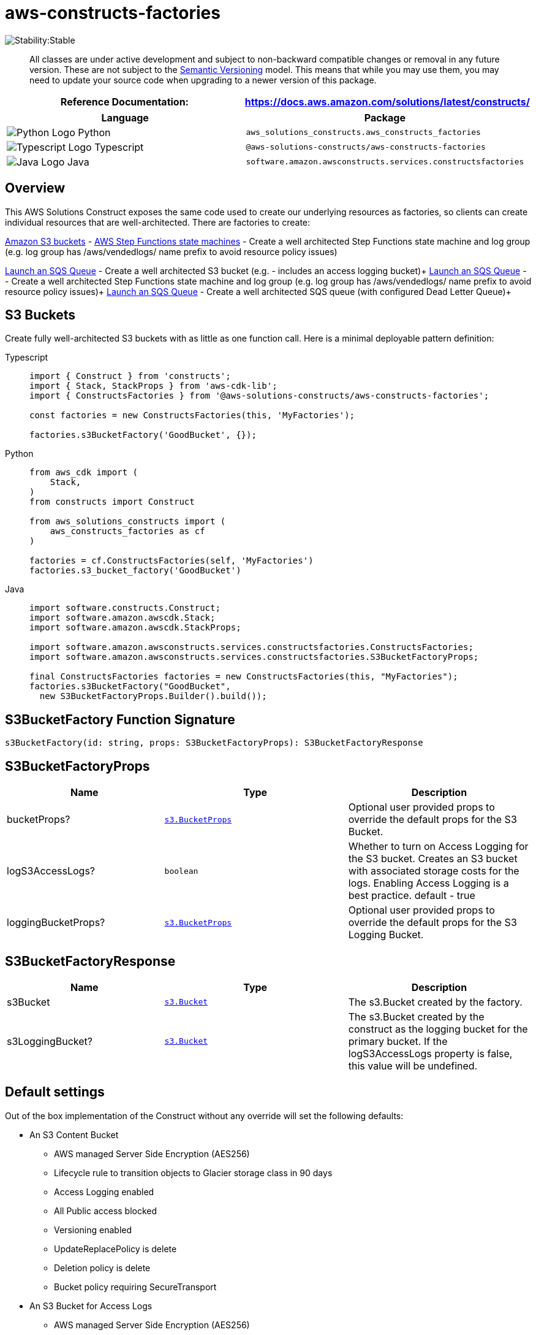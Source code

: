 //!!NODE_ROOT <section>
//== aws-constructs-factories module

[.topic]
= aws-constructs-factories
:info_doctype: section
:info_title: aws-constructs-factories


image:https://img.shields.io/badge/cfn--resources-stable-success.svg?style=for-the-badge[Stability:Stable]

____
All classes are under active development and subject to non-backward
compatible changes or removal in any future version. These are not
subject to the https://semver.org/[Semantic Versioning] model. This
means that while you may use them, you may need to update your source
code when upgrading to a newer version of this package.
____

[width="100%",cols="<50%,<50%",options="header",]
|===
|*Reference Documentation*:
|https://docs.aws.amazon.com/solutions/latest/constructs/
|===

[width="100%",cols="<46%,54%",options="header",]
|===
|*Language* |*Package*
|image:https://docs.aws.amazon.com/cdk/api/latest/img/python32.png[Python
Logo] Python
|`aws_solutions_constructs.aws_constructs_factories`

|image:https://docs.aws.amazon.com/cdk/api/latest/img/typescript32.png[Typescript
Logo] Typescript |`@aws-solutions-constructs/aws-constructs-factories`

|image:https://docs.aws.amazon.com/cdk/api/latest/img/java32.png[Java
Logo] Java |`software.amazon.awsconstructs.services.constructsfactories`
|===

== Overview

This AWS Solutions Construct exposes the same code used to create our
underlying resources as factories, so clients can create individual
resources that are well-architected. There are factories to create:

https://docs.aws.amazon.com/solutions/latest/constructs/aws-constructs-factories.html#s3-buckets[Amazon
S3 buckets] - 
https://docs.aws.amazon.com/solutions/latest/constructs/aws-constructs-factories.html#step-functions-state-machines[AWS
Step Functions state machines] - Create a well architected Step
Functions state machine and log group (e.g. log group has
/aws/vendedlogs/ name prefix to avoid resource policy issues)

<<s3-bucket--docs, Launch an SQS Queue>> - Create a well architected S3 bucket (e.g. - includes an
access logging bucket)+
<<step-functions-state-machines-docs, Launch an SQS Queue>> -  - Create a well architected Step
Functions state machine and log group (e.g. log group has
/aws/vendedlogs/ name prefix to avoid resource policy issues)+
<<sqs-queues-docs, Launch an SQS Queue>> - Create a well architected SQS queue (with configured Dead Letter Queue)+

[[s3-buckets-docs]]
== S3 Buckets

Create fully well-architected S3 buckets with as little as one function
call. Here is a minimal deployable pattern definition:

====
[role="tablist"]
Typescript::
+
[source,typescript]
----
import { Construct } from 'constructs';
import { Stack, StackProps } from 'aws-cdk-lib';
import { ConstructsFactories } from '@aws-solutions-constructs/aws-constructs-factories';

const factories = new ConstructsFactories(this, 'MyFactories');

factories.s3BucketFactory('GoodBucket', {});
----

Python::
+
[source,python]
----
from aws_cdk import (
    Stack,
)
from constructs import Construct

from aws_solutions_constructs import (
    aws_constructs_factories as cf
)

factories = cf.ConstructsFactories(self, 'MyFactories')
factories.s3_bucket_factory('GoodBucket')
----

Java::
+
[source,java]
----
import software.constructs.Construct;
import software.amazon.awscdk.Stack;
import software.amazon.awscdk.StackProps;

import software.amazon.awsconstructs.services.constructsfactories.ConstructsFactories;
import software.amazon.awsconstructs.services.constructsfactories.S3BucketFactoryProps;

final ConstructsFactories factories = new ConstructsFactories(this, "MyFactories");
factories.s3BucketFactory("GoodBucket", 
  new S3BucketFactoryProps.Builder().build());
----
====

== S3BucketFactory Function Signature

[source,typescript]
----
s3BucketFactory(id: string, props: S3BucketFactoryProps): S3BucketFactoryResponse
----

== S3BucketFactoryProps

[width="100%",cols="<30%,<35%,35%",options="header",]
|===
|*Name* |*Type* |*Description*
|bucketProps?
|https://docs.aws.amazon.com/cdk/api/v2/docs/aws-cdk-lib.aws_s3.BucketProps.html[`s3.BucketProps`]
|Optional user provided props to override the default props for the S3
Bucket.

|logS3AccessLogs? |`boolean` |Whether to turn on Access Logging for the
S3 bucket. Creates an S3 bucket with associated storage costs for the
logs. Enabling Access Logging is a best practice. default - true

|loggingBucketProps?
|https://docs.aws.amazon.com/cdk/api/v2/docs/aws-cdk-lib.aws_s3.BucketProps.html[`s3.BucketProps`]
|Optional user provided props to override the default props for the S3
Logging Bucket.
|===

== S3BucketFactoryResponse

[width="100%",cols="<30%,<35%,35%",options="header",]
|===
|*Name* |*Type* |*Description*
|s3Bucket
|https://docs.aws.amazon.com/cdk/api/v2/docs/aws-cdk-lib.aws_s3.Bucket.html[`s3.Bucket`]
|The s3.Bucket created by the factory.

|s3LoggingBucket?
|https://docs.aws.amazon.com/cdk/api/v2/docs/aws-cdk-lib.aws_s3.Bucket.html[`s3.Bucket`]
|The s3.Bucket created by the construct as the logging bucket for the
primary bucket. If the logS3AccessLogs property is false, this value
will be undefined.
|===

== Default settings

Out of the box implementation of the Construct without any override will
set the following defaults:

* An S3 Content Bucket
** AWS managed Server Side Encryption (AES256)
** Lifecycle rule to transition objects to Glacier storage class in 90
days
** Access Logging enabled
** All Public access blocked
** Versioning enabled
** UpdateReplacePolicy is delete
** Deletion policy is delete
** Bucket policy requiring SecureTransport
* An S3 Bucket for Access Logs
** AWS managed Server Side Encryption (AES256)
** All public access blocked
** Versioning enabled
** UpdateReplacePolicy is delete
** Deletion policy is delete
** Bucket policy requiring SecureTransport
** Bucket policy granting PutObject privileges to the S3 logging
service, from the content bucket in the content bucket account.
** cfn_nag suppression of access logging finding (not logging access
to the access log bucket)

== Architecture


image::aws-constructs-factories.png["Diagram showing the S3 bucket and Access Log bucket created by the factory.",scaledwidth=100%]

[[step-functions-state-machines-docs]]
== Step Functions State Machines

Create fully well-architected Step Functions state machine with log
group. The log group name includes the vendedlogs prefix. Here but is
unique to the stack, avoiding naming collions between instances. is a
minimal deployable pattern definition:

====
[role="tablist"]
Typescript::
+
[source,typescript]
----
import { App, Stack } from "aws-cdk-lib";
import { ConstructsFactories } from "../../lib";
import { generateIntegStackName, CreateTestStateMachineDefinitionBody } from '@aws-solutions-constructs/core';
import { IntegTest } from '@aws-cdk/integ-tests-alpha';

const placeholderTask = new sftasks.EvaluateExpression(this, 'placeholder', {
  expression: '$.argOne + $.argTwo'
});

const factories = new ConstructsFactories(this, 'minimalImplementation');

factories.stateMachineFactory('testsm', {
  stateMachineProps: {
    definitionBody: sfn.DefinitionBody.fromChainable(placeholderTask)
  }
});
----

Python::
+
[source,python]
----

# Pending
----

Java::
+
[source,java]
----

// Pending
----
====

== stateMachineFactory Function Signature

[source,typescript]
----
stateMachineFactory(id: string, props: StateMachineFactoryProps): StateMachineFactoryResponse
----

== StateMachineFactoryProps

[width="100%",cols="<30%,<35%,35%",options="header",]
|===
|*Name* |*Type* |*Description*
|stateMachineProps
|https://docs.aws.amazon.com/cdk/api/v2/docs/aws-cdk-lib.aws_stepfunctions.StateMachineProps.html[`sfn.StateMachineProps`]
|The CDK properties that define the state machine. This property is
required and must include a definitionBody or definition (definition is
deprecated)

|logGroup?
|[]`logs.LogGroup`](https://docs.aws.amazon.com/cdk/api/v2/docs/aws-cdk-lib.aws_logs.LogGroup.html)
|An existing LogGroup to which the new state machine will write log
entries. Default: none, the construct will create a new log group.

|createCloudWatchAlarms? |boolean |Whether to create recommended
CloudWatch alarms for the State Machine. Default: the alarms are created

|cloudWatchAlarmsPrefix? |string |Creating multiple State Machines with
one Factories construct will result in name collisions as the cloudwatch
alarms originally had fixed resource ids. This value was added to avoid
collisions while not making changes that would be destructive for
existing stacks. Unless you are creating multiple State Machines using
factories you can ignore it
|===

== StateMachineFactoryResponse

[width="100%",cols="<30%,<35%,35%",options="header",]
|===
|*Name* |*Type* |*Description*
|stateMachineProps
|https://docs.aws.amazon.com/cdk/api/v2/docs/aws-cdk-lib.aws_stepfunctions.StateMachineProps.html[`sfn.StateMachineProps`]
|

|logGroup
|[]`logs.LogGroupProps`](https://docs.aws.amazon.com/cdk/api/v2/docs/aws-cdk-lib.aws_logs.LogGroupProps.html)
|

|cloudwatchAlarms?
|https://docs.aws.amazon.com/cdk/api/v2/docs/aws-cdk-lib.aws_cloudwatch.Alarm.html[`cloudwatch.Alarm[\]`]
|The alarms created by the factory (ExecutionFailed, ExecutionThrottled,
ExecutionAborted)
|===

== Default settings

Out of the box implementation of the Construct without any override will
set the following defaults:

* An AWS Step Functions State Machine
** Configured to log to the new log group at LogLevel.ERROR
* Amazon CloudWatch Logs Log Group
** Log name is prefaced with /aws/vendedlogs/ to avoid resource policy
https://docs.aws.amazon.com/step-functions/latest/dg/cw-logs.html#cloudwatch-iam-policy[issues].
The Log Group name is still created to be unique to the stack to avoid
name collisions.
* CloudWatch alarms for:
** 1 or more failed executions
** 1 or more executions being throttled
** 1 or more executions being aborted

== Architecture


image::sf-architecture.png["Diagram showing the State Machine, CloudWatch Logs and Alarms, and IAM Role launched by the factory.",scaledwidth=100%]

[[sqs-queues-docs]]
== SQS Queues

Create SQS queues complete with DLQs and KMS CMKs with one function
call. Here is a minimal deployable pattern definition:

====
[role="tablist"]
Typescript::
+
[source,typescript]
----
import { Construct } from 'constructs';
import { Stack, StackProps } from 'aws-cdk-lib';
import { ConstructsFactories } from '@aws-solutions-constructs/aws-constructs-factories';

const factories = new ConstructsFactories(this, 'MyFactories');

factories.sqsQueueFacgory('GoodQueue', {});
----

Python::
+
[source,python]
----
Pending
----

Java::
+
[source,java]
----
Pendiong
----
====

== SqsQueueFactory Function Signature

[source,typescript]
----
SqsQueueFactory(id: string, props: SqsQueueFactoryProps): SqsQueueFactoryResponse
----

== SqsQueueFactoryProps

[width="100%",cols="<30%,<35%,35%",options="header",]
|===
|*Name* |*Type* |*Description*
|queueProps? |sqs.QueueProps |Optional user provided props to override
the default props for the primary queue.

|enableEncryptionWithCustomerManagedKey? |boolean |If no key is
provided, this flag determines whether the queue is encrypted with a new
CMK or an AWS managed key. This flag is ignored if any of the following
are defined: queueProps.encryptionMasterKey, encryptionKey or
encryptionKeyProps. default - False if queueProps.encryptionMasterKey,
encryptionKey, and encryptionKeyProps are all undefined.

|encryptionKey? |kms.Key |An optional, imported encryption key to
encrypt the SQS Queue with. Default - none

|encryptionKeyProps? |kms.KeyProps |Optional user provided properties to
override the default properties for the KMS encryption key used to
encrypt the SQS Queue with. @default - None

|deployDeadLetterQueue? |boolean |Whether to deploy a secondary queue to
be used as a dead letter queue.

|deadLetterQueueProps? |sqs.QueueProps |Optional user provided
properties for the dead letter queue

|maxReceiveCount? |number |The number of times a message can be
unsuccessfully dequeued before being moved to the dead letter queue.
default -
https://github.com/awslabs/aws-solutions-constructs/blob/8b30791902e09db2f7c49410a03d5d95ccc2ef51/source/patterns/%40aws-solutions-constructs/core/lib/sqs-defaults.ts#L32[code]
|===

== SqsQueueFactoryResponse

[width="100%",cols="<30%,<35%,35%",options="header",]
|===
|*Name* |*Type* |*Description*
|queue |sqs.Queue |The queue created by the factory.

|key |kms.IKey |The key used to encrypt the queue, if the queue was
configured to use a CMK

|deadLetterQueue? |sqs.DeadLetterQueue |The dead letter queue associated
with the queue created by the factory
|===

== Default settings

Out of the box implementation of the Construct without any override will
set the following defaults:

* An SQS queue
** Encrypted by default with KMS managed key by default, can be KMS CMK
if flag is set
** Only queue owner can perform operations by default (your IAM policies
can override)
** Enforced encryption for data in transit
** DLQ configured
* An SQS dead letter queue
** Receives messages not processable in maxReceiveCount attempts
** Encrypted with KMS managed key
** Enforced encryption for data in transit

== Architecture


image::sqs-architecture.png["Diagram showing the KMS keys, SQS Queue and Dead Letter Queue launched by the factory.",scaledwidth=100%]

// github block

'''''

© Copyright Amazon.com, Inc. or its affiliates. All Rights Reserved.
